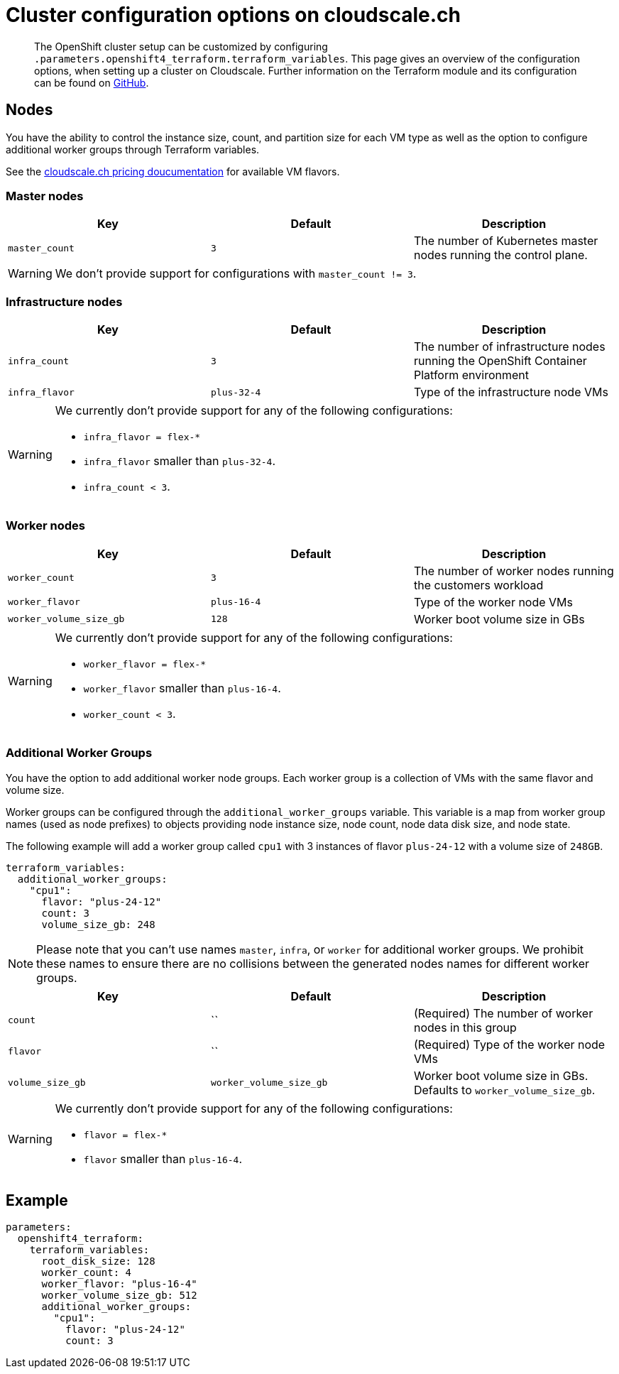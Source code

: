 = Cluster configuration options on cloudscale.ch

[abstract]
The OpenShift cluster setup can be customized by configuring `.parameters.openshift4_terraform.terraform_variables`.
This page gives an overview of the configuration options, when setting up a cluster on Cloudscale.
Further information on the Terraform module and its configuration can be found on https://github.com/appuio/terraform-openshift4-cloudscale[GitHub].



== Nodes

You have the ability to control the instance size, count, and partition size for each VM type as well as the option to configure additional worker groups through Terraform variables.

See the https://www.cloudscale.ch/en/pricing[cloudscale.ch pricing doucumentation] for available VM flavors.

=== Master nodes

[cols="2,2a,2a"]
|===
| Key | Default | Description

| `master_count`
| `3`
| The number of Kubernetes master nodes running the control plane.

|===

WARNING: We don't provide support for configurations with `master_count != 3`.

=== Infrastructure nodes

[cols="2,2a,2a"]
|===
| Key | Default | Description


| `infra_count`
| `3`
| The number of infrastructure nodes running the OpenShift Container Platform environment


| `infra_flavor`
| `plus-32-4`
| Type of the infrastructure node VMs

|===

[WARNING]
====
We currently don't provide support for any of the following configurations:

* `infra_flavor = flex-*`
* `infra_flavor` smaller than `plus-32-4`.
* `infra_count < 3`.
====

=== Worker nodes

[cols="2,2a,2a"]
|===
| Key | Default | Description

| `worker_count`
| `3`
| The number of worker nodes running the customers workload

| `worker_flavor`
| `plus-16-4`
| Type of the worker node VMs

| `worker_volume_size_gb`
| `128`
| Worker boot volume size in GBs

|===

[WARNING]
====
We currently don't provide support for any of the following configurations:

* `worker_flavor = flex-*`
* `worker_flavor` smaller than `plus-16-4`.
* `worker_count < 3`.
====

=== Additional Worker Groups

You have the option to add additional worker node groups.
Each worker group is a collection of VMs with the same flavor and volume size.

Worker groups can be configured through the `additional_worker_groups` variable.
This variable is a map from worker group names (used as node prefixes) to objects providing node instance size, node count, node data disk size, and node state.

The following example will add a worker group called `cpu1` with 3 instances of flavor `plus-24-12` with a volume size of `248GB`.

[source,yaml]
----
terraform_variables:
  additional_worker_groups:
    "cpu1":
      flavor: "plus-24-12"
      count: 3
      volume_size_gb: 248
----

[NOTE]
====
Please note that you can't use names `master`, `infra`, or `worker` for additional worker groups.
We prohibit these names to ensure there are no collisions between the generated nodes names for different worker groups.
====


[cols="2,2a,2a"]
|===
| Key | Default | Description

| `count`
| ``
| (Required) The number of worker nodes in this group


| `flavor`
| ``
| (Required) Type of the worker node VMs

| `volume_size_gb`
| `worker_volume_size_gb`
| Worker boot volume size in GBs.
  Defaults to `worker_volume_size_gb`.

|===

[WARNING]
====
We currently don't provide support for any of the following configurations:

* `flavor = flex-*`
* `flavor` smaller than `plus-16-4`.
====


== Example

[source,yaml]
----
parameters:
  openshift4_terraform:
    terraform_variables:
      root_disk_size: 128
      worker_count: 4
      worker_flavor: "plus-16-4"
      worker_volume_size_gb: 512
      additional_worker_groups:
        "cpu1":
          flavor: "plus-24-12"
          count: 3
----

